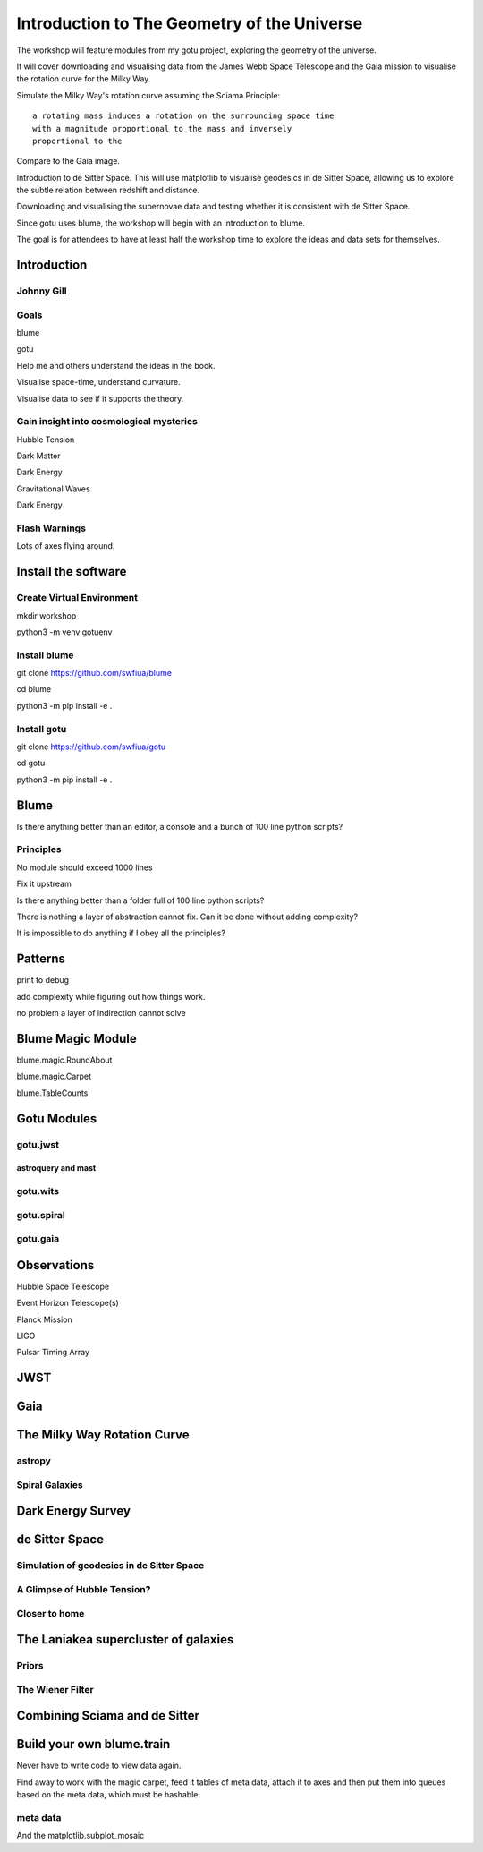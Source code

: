 ==============================================
 Introduction to The Geometry of the Universe
==============================================

The workshop will feature modules from my gotu project, exploring the
geometry of the universe.

It will cover downloading and visualising data from the James Webb
Space Telescope and the Gaia mission to visualise the rotation curve
for the Milky Way.

Simulate the Milky Way's rotation curve assuming the Sciama Principle::

   a rotating mass induces a rotation on the surrounding space time
   with a magnitude proportional to the mass and inversely
   proportional to the 

           
Compare to the Gaia image.


Introduction to de Sitter Space.  This will use matplotlib to
visualise geodesics in de Sitter Space, allowing us to explore the
subtle relation between redshift and distance.

Downloading and visualising the supernovae data and testing whether it
is consistent with de Sitter Space.

Since gotu uses blume, the workshop will begin with an introduction to blume.

The goal is for attendees to have at least half the workshop time to
explore the ideas and data sets for themselves.

Introduction
============

Johnny Gill
-----------

Goals
-----

blume

gotu

Help me and others understand the ideas in the book.

Visualise space-time, understand curvature.

Visualise data to see if it supports the theory.

Gain insight into cosmological mysteries
----------------------------------------

Hubble Tension

Dark Matter

Dark Energy

Gravitational Waves

Dark Energy


Flash Warnings
--------------

Lots of axes flying around.

Install the software
====================

Create Virtual Environment
--------------------------

mkdir workshop

python3 -m venv gotuenv

Install blume
-------------

git clone https://github.com/swfiua/blume

cd blume

python3 -m pip install -e .

Install gotu
------------

git clone https://github.com/swfiua/gotu

cd gotu

python3 -m pip install -e .


Blume
=====

Is there anything better than an editor, a console and a bunch of 100
line python scripts?

Principles
----------

No module should exceed 1000 lines

Fix it upstream

Is there anything better than a folder full of 100 line python
scripts?

There is nothing a layer of abstraction cannot fix.  Can it be done
without adding complexity?

It is impossible to do anything if I obey all the principles?


Patterns
========

print to debug

add complexity while figuring out how things work.

no problem a layer of indirection cannot solve

Blume Magic Module
==================

blume.magic.RoundAbout

blume.magic.Carpet

blume.TableCounts

Gotu Modules
============

gotu.jwst
---------

astroquery and mast
+++++++++++++++++++

gotu.wits
---------

gotu.spiral
-----------

gotu.gaia
---------

Observations
============

Hubble Space Telescope

Event Horizon Telescope(s)

Planck Mission

LIGO

Pulsar Timing Array

JWST
====

Gaia
====


The Milky Way Rotation Curve
============================

astropy
-------

Spiral Galaxies
---------------

Dark Energy Survey
==================

de Sitter Space
===============

Simulation of geodesics in de Sitter Space
------------------------------------------

A Glimpse of Hubble Tension?
----------------------------

Closer to home
--------------

The Laniakea supercluster of galaxies
=====================================

Priors
------

The Wiener Filter
-----------------

Combining Sciama and de Sitter
==============================


Build your own blume.train
==========================

Never have to write code to view data again.

Find away to work with the magic carpet, feed it tables of meta data,
attach it to axes and then put them into queues based on the meta
data, which must be hashable.

meta data
---------

And the matplotlib.subplot_mosaic
